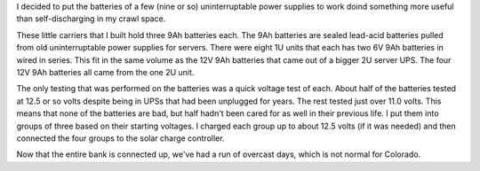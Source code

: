 .. title: Battery Bank One
.. slug: battery-bank-one
.. date: 2016-07-01 10:00:01 UTC-06:00
.. tags: battery, solar, sla
.. category: Solar Panel Fun
.. link: 
.. description: Built a battery bank for solar panel experimentation.
.. type: text

I decided to put the batteries of a few (nine or so) uninterruptable power supplies to work doind something more useful than self-discharging in my crawl space.

.. TEASER_END

.. -- Talk a bit about the batteries.

These little carriers that I built hold three 9Ah batteries each.  The 9Ah batteries are sealed lead-acid batteries pulled from old uninterruptable power supplies for servers.  There were eight 1U units that each has two 6V 9Ah batteries in wired in series.  This fit in the same volume as the 12V 9Ah batteries that came out of a bigger 2U server UPS.  The four 12V 9Ah batteries all came from the one 2U unit.

The only testing that was performed on the batteries was a quick voltage test of each.  About half of the batteries tested at 12.5 or so volts despite being in UPSs that had been unplugged for years.  The rest tested just over 11.0 volts.  This means that none of the batteries are bad, but half hadn't been cared for as well in their previous life.  I put them into groups of three based on their starting voltages.  I charged each group up to about 12.5 volts (if it was needed) and then connected the four groups to the solar charge controller.

Now that the entire bank is connected up, we've had a run of overcast days, which is not normal for Colorado.

.. -- Pictures of the build.

.. thumbnail:: ../../galleries/BatteryBankOne/IMG_20160626_210643.jpg
.. thumbnail:: ../../galleries/BatteryBankOne/IMG_20160626_210655.jpg
.. thumbnail:: ../../galleries/BatteryBankOne/IMG_20160626_210705.jpg
.. thumbnail:: ../../galleries/BatteryBankOne/IMG_20160626_211344.jpg
.. thumbnail:: ../../galleries/BatteryBankOne/IMG_20160626_212023.jpg
.. thumbnail:: ../../galleries/BatteryBankOne/IMG_20160626_212036.jpg
.. thumbnail:: ../../galleries/BatteryBankOne/IMG_20160626_225931.jpg
.. thumbnail:: ../../galleries/BatteryBankOne/IMG_20160626_230218.jpg

.. -- NOTE: Add a picture of the complete bank here.